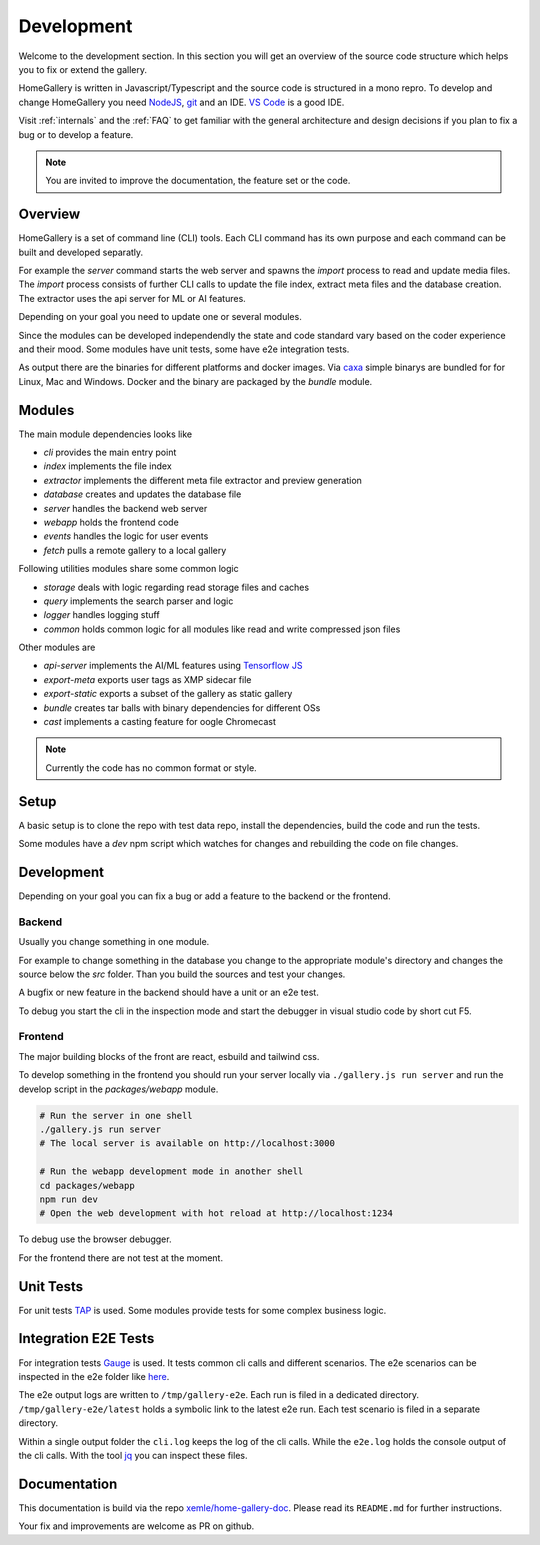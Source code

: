 Development
===========

Welcome to the development section. In this section you will get an overview of
the source code structure which helps you to fix or extend the gallery.

HomeGallery is written in Javascript/Typescript and the source code is structured in a
mono repro. To develop and change HomeGallery you need `NodeJS <https://www.nodejs.org>`_,
`git <https://git-scm.com>`_ and an IDE. `VS Code <https://code.visualstudio.com>`_ is a good IDE.

Visit :ref:`internals` and the :ref:`FAQ` to get familiar with the general
architecture and design decisions if you plan to fix a bug or to develop a feature.

.. note::

    You are invited to improve the documentation, the feature set or the code.

Overview
--------

HomeGallery is a set of command line (CLI) tools. Each CLI command has its own purpose and each command can be
built and developed separatly.

For example the `server` command starts the web server and spawns the `import` process to
read and update media files. The `import` process consists of further CLI calls to update
the file index, extract meta files and the database creation.
The extractor uses the api server for ML or AI features.

Depending on your goal you need to update one or several modules.

Since the modules can be developed independendly the state and code standard vary based
on the coder experience and their mood.
Some modules have unit tests, some have e2e integration tests.

As output there are the binaries for different platforms and docker images.
Via `caxa <https://github.com/leafac/caxa>`_ simple binarys are bundled for for Linux, Mac and Windows.
Docker and the binary are packaged by the `bundle` module.

Modules
-------

The main module dependencies looks like

.. uml:: plantuml/module-dependencies.plantuml

* `cli` provides the main entry point
* `index` implements the file index
* `extractor` implements the different meta file extractor and preview generation
* `database` creates and updates the database file
* `server` handles the backend web server
* `webapp` holds the frontend code
* `events` handles the logic for user events
* `fetch` pulls a remote gallery to a local gallery

Following utilities modules share some common logic

* `storage` deals with logic regarding read storage files and caches
* `query` implements the search parser and logic
* `logger` handles logging stuff
* `common` holds common logic for all modules like read and write compressed json files

Other modules are

* `api-server` implements the AI/ML features using `Tensorflow JS <https://www.tensorflow.org/js>`_
* `export-meta` exports user tags as XMP sidecar file
* `export-static` exports a subset of the gallery as static gallery
* `bundle` creates tar balls with binary dependencies for different OSs
* `cast` implements a casting feature for oogle Chromecast

.. note::

    Currently the code has no common format or style.

Setup
-----

A basic setup is to clone the repo with test data repo, install the dependencies,
build the code and run the tests.

.. code-block:: bash
    :linenos:

    git clone git@github.com:xemle/home-gallery.git
    cd home-gallery
    git clone git@github.com:xemle/home-gallery-e2e-data.git data
    npm install
    npm run clean
    npm run build
    npm run test
    npm run test:e2e

Some modules have a `dev` npm script which watches for changes and rebuilding the code
on file changes.

Development
-----------

Depending on your goal you can fix a bug or add a feature to the backend or the frontend.

Backend
^^^^^^^

Usually you change something in one module.

For example to change something in the database you change to the appropriate module's 
directory and changes the source below the `src` folder. Than you build the sources
and test your changes.

.. code-block:: bash
    :linenos:

    cd packages/database
    npm run build
    # Test your changes via cli command with parameters in the root folder
    
A bugfix or new feature in the backend should have a unit or an e2e test.

To debug you start the cli in the inspection mode and start the debugger in visual studio code
by short cut F5.

.. code-block:: bash
    :linenos:

    node --inspect-brk ./gallery.js ...

Frontend
^^^^^^^^

The major building blocks of the front are react, esbuild and tailwind css.

To develop something in the frontend you should run your server locally via ``./gallery.js run server``
and run the develop script in the `packages/webapp` module.

.. code-block:: bash

    # Run the server in one shell
    ./gallery.js run server
    # The local server is available on http://localhost:3000

    # Run the webapp development mode in another shell
    cd packages/webapp
    npm run dev
    # Open the web development with hot reload at http://localhost:1234

To debug use the browser debugger.

For the frontend there are not test at the moment.

Unit Tests
----------

For unit tests `TAP <https://node-tap.org/>`_ is used. Some modules provide tests for some
complex business logic.

Integration E2E Tests
---------------------

For integration tests `Gauge <https://gauge.org>`_ is used. It tests common cli calls and
different scenarios. The e2e scenarios can be inspected in the e2e folder like `here <https://github.com/xemle/home-gallery/blob/master/e2e/specs/run/basic.md>`_.

The e2e output logs are written to ``/tmp/gallery-e2e``. Each run is filed in a dedicated directory.
``/tmp/gallery-e2e/latest`` holds a symbolic link to the latest e2e run.
Each test scenario is filed in a separate directory. 

Within a single output folder the ``cli.log`` keeps the log of the cli calls. While the ``e2e.log`` holds the console
output of the cli calls. With the tool `jq <https://jqlang.github.io/jq/>`_ you can inspect these files.

Documentation
-------------

This documentation is build via the repo `xemle/home-gallery-doc <https://github.com/xemle/home-gallery-doc>`_.
Please read its ``README.md`` for further instructions.

Your fix and improvements are welcome as PR on github.